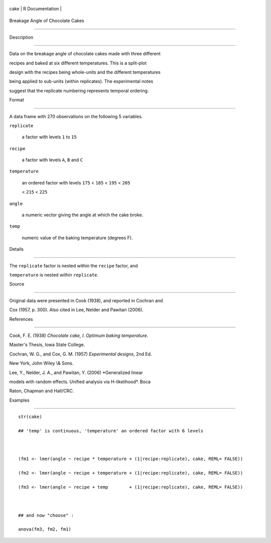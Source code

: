 +--------+-------------------+
| cake   | R Documentation   |
+--------+-------------------+

Breakage Angle of Chocolate Cakes
---------------------------------

Description
~~~~~~~~~~~

Data on the breakage angle of chocolate cakes made with three different
recipes and baked at six different temperatures. This is a split-plot
design with the recipes being whole-units and the different temperatures
being applied to sub-units (within replicates). The experimental notes
suggest that the replicate numbering represents temporal ordering.

Format
~~~~~~

A data frame with 270 observations on the following 5 variables.

``replicate``
    a factor with levels ``1`` to ``15``

``recipe``
    a factor with levels ``A``, ``B`` and ``C``

``temperature``
    an ordered factor with levels ``175`` < ``185`` < ``195`` < ``205``
    < ``215`` < ``225``

``angle``
    a numeric vector giving the angle at which the cake broke.

``temp``
    numeric value of the baking temperature (degrees F).

Details
~~~~~~~

The ``replicate`` factor is nested within the ``recipe`` factor, and
``temperature`` is nested within ``replicate``.

Source
~~~~~~

Original data were presented in Cook (1938), and reported in Cochran and
Cox (1957, p. 300). Also cited in Lee, Nelder and Pawitan (2006).

References
~~~~~~~~~~

Cook, F. E. (1938) *Chocolate cake, I. Optimum baking temperature*.
Master's Thesis, Iowa State College.

Cochran, W. G., and Cox, G. M. (1957) *Experimental designs*, 2nd Ed.
New York, John Wiley \\& Sons.

Lee, Y., Nelder, J. A., and Pawitan, Y. (2006) *Generalized linear
models with random effects. Unified analysis via H-likelihood*. Boca
Raton, Chapman and Hall/CRC.

Examples
~~~~~~~~

::

    str(cake)
    ## 'temp' is continuous, 'temperature' an ordered factor with 6 levels

    (fm1 <- lmer(angle ~ recipe * temperature + (1|recipe:replicate), cake, REML= FALSE))
    (fm2 <- lmer(angle ~ recipe + temperature + (1|recipe:replicate), cake, REML= FALSE))
    (fm3 <- lmer(angle ~ recipe + temp        + (1|recipe:replicate), cake, REML= FALSE))

    ## and now "choose" :
    anova(fm3, fm2, fm1)
